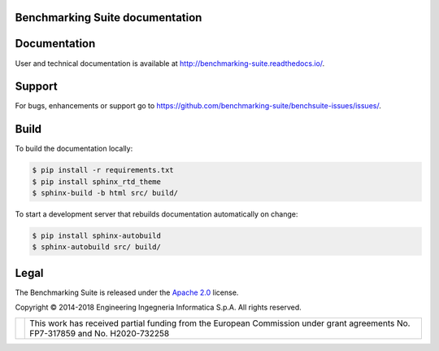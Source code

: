 Benchmarking Suite documentation
================================

Documentation
=============
User and technical documentation is available at http://benchmarking-suite.readthedocs.io/.

Support
=======

For bugs, enhancements or support go to https://github.com/benchmarking-suite/benchsuite-issues/issues/.

Build
=====

To build the documentation locally:

.. code-block:: bash

    $ pip install -r requirements.txt
    $ pip install sphinx_rtd_theme
    $ sphinx-build -b html src/ build/

To start a development server that rebuilds documentation automatically on change:

.. code-block:: bash

    $ pip install sphinx-autobuild
    $ sphinx-autobuild src/ build/

Legal
=====
The Benchmarking Suite is released under the `Apache 2.0 <https://www.apache.org/licenses/LICENSE-2.0>`_ license.

Copyright © 2014-2018 Engineering Ingegneria Informatica S.p.A. All rights reserved.

+------------------------------------------------------------------+------------------------------------------------------------------------------------------------------------------------------+
| .. image:: http://www.consilium.europa.eu/images/img_flag-eu.gif |This work has received partial funding from the European Commission under grant agreements No. FP7-317859 and No. H2020-732258|
+------------------------------------------------------------------+------------------------------------------------------------------------------------------------------------------------------+
